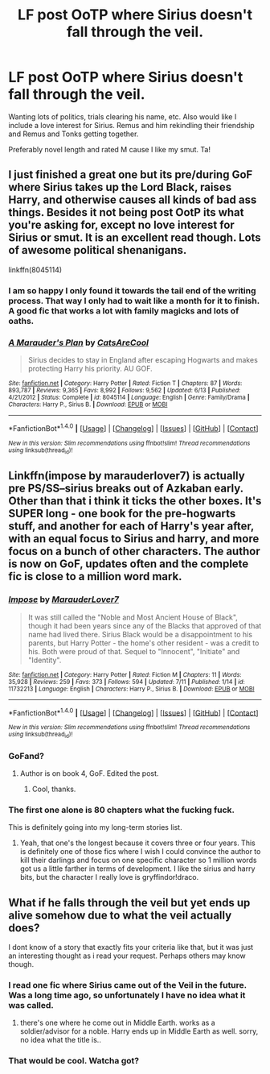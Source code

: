 #+TITLE: LF post OoTP where Sirius doesn't fall through the veil.

* LF post OoTP where Sirius doesn't fall through the veil.
:PROPERTIES:
:Author: allie_cat_attack
:Score: 17
:DateUnix: 1468786727.0
:DateShort: 2016-Jul-18
:FlairText: Request
:END:
Wanting lots of politics, trials clearing his name, etc. Also would like I include a love interest for Sirius. Remus and him rekindling their friendship and Remus and Tonks getting together.

Preferably novel length and rated M cause I like my smut. Ta!


** I just finished a great one but its pre/during GoF where Sirius takes up the Lord Black, raises Harry, and otherwise causes all kinds of bad ass things. Besides it not being post OotP its what you're asking for, except no love interest for Sirius or smut. It is an excellent read though. Lots of awesome political shenanigans.

linkffn(8045114)
:PROPERTIES:
:Author: Freshenstein
:Score: 6
:DateUnix: 1468797976.0
:DateShort: 2016-Jul-18
:END:

*** I am so happy I only found it towards the tail end of the writing process. That way I only had to wait like a month for it to finish. A good fic that works a lot with family magicks and lots of oaths.
:PROPERTIES:
:Author: walaska
:Score: 2
:DateUnix: 1468842892.0
:DateShort: 2016-Jul-18
:END:


*** [[http://www.fanfiction.net/s/8045114/1/][*/A Marauder's Plan/*]] by [[https://www.fanfiction.net/u/3926884/CatsAreCool][/CatsAreCool/]]

#+begin_quote
  Sirius decides to stay in England after escaping Hogwarts and makes protecting Harry his priority. AU GOF.
#+end_quote

^{/Site/: [[http://www.fanfiction.net/][fanfiction.net]] *|* /Category/: Harry Potter *|* /Rated/: Fiction T *|* /Chapters/: 87 *|* /Words/: 893,787 *|* /Reviews/: 9,365 *|* /Favs/: 8,992 *|* /Follows/: 9,562 *|* /Updated/: 6/13 *|* /Published/: 4/21/2012 *|* /Status/: Complete *|* /id/: 8045114 *|* /Language/: English *|* /Genre/: Family/Drama *|* /Characters/: Harry P., Sirius B. *|* /Download/: [[http://www.ff2ebook.com/old/ffn-bot/index.php?id=8045114&source=ff&filetype=epub][EPUB]] or [[http://www.ff2ebook.com/old/ffn-bot/index.php?id=8045114&source=ff&filetype=mobi][MOBI]]}

--------------

*FanfictionBot*^{1.4.0} *|* [[[https://github.com/tusing/reddit-ffn-bot/wiki/Usage][Usage]]] | [[[https://github.com/tusing/reddit-ffn-bot/wiki/Changelog][Changelog]]] | [[[https://github.com/tusing/reddit-ffn-bot/issues/][Issues]]] | [[[https://github.com/tusing/reddit-ffn-bot/][GitHub]]] | [[[https://www.reddit.com/message/compose?to=tusing][Contact]]]

^{/New in this version: Slim recommendations using/ ffnbot!slim! /Thread recommendations using/ linksub(thread_id)!}
:PROPERTIES:
:Author: FanfictionBot
:Score: 1
:DateUnix: 1468798001.0
:DateShort: 2016-Jul-18
:END:


** Linkffn(impose by marauderlover7) is actually pre PS/SS--sirius breaks out of Azkaban early. Other than that i think it ticks the other boxes. It's SUPER long - one book for the pre-hogwarts stuff, and another for each of Harry's year after, with an equal focus to Sirius and harry, and more focus on a bunch of other characters. The author is now on GoF, updates often and the complete fic is close to a million word mark.
:PROPERTIES:
:Author: Seeker0fTruth
:Score: 2
:DateUnix: 1468808147.0
:DateShort: 2016-Jul-18
:END:

*** [[http://www.fanfiction.net/s/11732213/1/][*/Impose/*]] by [[https://www.fanfiction.net/u/4684913/MarauderLover7][/MarauderLover7/]]

#+begin_quote
  It was still called the "Noble and Most Ancient House of Black", though it had been years since any of the Blacks that approved of that name had lived there. Sirius Black would be a disappointment to his parents, but Harry Potter - the home's other resident - was a credit to his. Both were proud of that. Sequel to "Innocent", "Initiate" and "Identity".
#+end_quote

^{/Site/: [[http://www.fanfiction.net/][fanfiction.net]] *|* /Category/: Harry Potter *|* /Rated/: Fiction M *|* /Chapters/: 11 *|* /Words/: 35,928 *|* /Reviews/: 259 *|* /Favs/: 373 *|* /Follows/: 594 *|* /Updated/: 7/11 *|* /Published/: 1/14 *|* /id/: 11732213 *|* /Language/: English *|* /Characters/: Harry P., Sirius B. *|* /Download/: [[http://www.ff2ebook.com/old/ffn-bot/index.php?id=11732213&source=ff&filetype=epub][EPUB]] or [[http://www.ff2ebook.com/old/ffn-bot/index.php?id=11732213&source=ff&filetype=mobi][MOBI]]}

--------------

*FanfictionBot*^{1.4.0} *|* [[[https://github.com/tusing/reddit-ffn-bot/wiki/Usage][Usage]]] | [[[https://github.com/tusing/reddit-ffn-bot/wiki/Changelog][Changelog]]] | [[[https://github.com/tusing/reddit-ffn-bot/issues/][Issues]]] | [[[https://github.com/tusing/reddit-ffn-bot/][GitHub]]] | [[[https://www.reddit.com/message/compose?to=tusing][Contact]]]

^{/New in this version: Slim recommendations using/ ffnbot!slim! /Thread recommendations using/ linksub(thread_id)!}
:PROPERTIES:
:Author: FanfictionBot
:Score: 1
:DateUnix: 1468808174.0
:DateShort: 2016-Jul-18
:END:


*** GoFand?
:PROPERTIES:
:Author: xljj42
:Score: 1
:DateUnix: 1468809068.0
:DateShort: 2016-Jul-18
:END:

**** Author is on book 4, GoF. Edited the post.
:PROPERTIES:
:Author: Seeker0fTruth
:Score: 1
:DateUnix: 1468809665.0
:DateShort: 2016-Jul-18
:END:

***** Cool, thanks.
:PROPERTIES:
:Author: xljj42
:Score: 1
:DateUnix: 1468810255.0
:DateShort: 2016-Jul-18
:END:


*** The first one alone is 80 chapters what the fucking fuck.

This is definitely going into my long-term stories list.
:PROPERTIES:
:Author: ParanoidDrone
:Score: 1
:DateUnix: 1468903179.0
:DateShort: 2016-Jul-19
:END:

**** Yeah, that one's the longest because it covers three or four years. This is definitely one of those fics where I wish I could convince the author to kill their darlings and focus on one specific character so 1 million words got us a little farther in terms of development. I like the sirius and harry bits, but the character I really love is gryffindor!draco.
:PROPERTIES:
:Author: Seeker0fTruth
:Score: 1
:DateUnix: 1469146606.0
:DateShort: 2016-Jul-22
:END:


** What if he falls through the veil but yet ends up alive somehow due to what the veil actually does?

I dont know of a story that exactly fits your criteria like that, but it was just an interesting thought as i read your request. Perhaps others may know though.
:PROPERTIES:
:Author: Noexit007
:Score: 1
:DateUnix: 1468816302.0
:DateShort: 2016-Jul-18
:END:

*** I read one fic where Sirius came out of the Veil in the future. Was a long time ago, so unfortunately I have no idea what it was called.
:PROPERTIES:
:Author: the_long_way_round25
:Score: 1
:DateUnix: 1468850431.0
:DateShort: 2016-Jul-18
:END:

**** there's one where he come out in Middle Earth. works as a soldier/advisor for a noble. Harry ends up in Middle Earth as well. sorry, no idea what the title is..
:PROPERTIES:
:Author: sfjoellen
:Score: 2
:DateUnix: 1468859187.0
:DateShort: 2016-Jul-18
:END:


*** That would be cool. Watcha got?
:PROPERTIES:
:Author: allie_cat_attack
:Score: 1
:DateUnix: 1469190910.0
:DateShort: 2016-Jul-22
:END:
